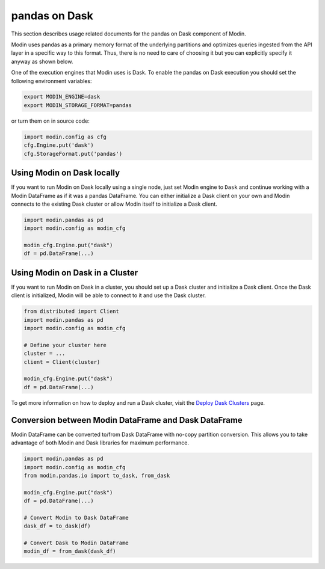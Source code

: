 pandas on Dask
==============

This section describes usage related documents for the pandas on Dask component of Modin.

Modin uses pandas as a primary memory format of the underlying partitions and optimizes queries
ingested from the API layer in a specific way to this format. Thus, there is no need to care of choosing it
but you can explicitly specify it anyway as shown below.

One of the execution engines that Modin uses is Dask. To enable the pandas on Dask execution you should set the following environment variables:

.. code-block:: bash

   export MODIN_ENGINE=dask
   export MODIN_STORAGE_FORMAT=pandas

or turn them on in source code:

.. code-block:: python

   import modin.config as cfg
   cfg.Engine.put('dask')
   cfg.StorageFormat.put('pandas')

Using Modin on Dask locally
---------------------------

If you want to run Modin on Dask locally using a single node, just set Modin engine to ``Dask`` and 
continue working with a Modin DataFrame as if it was a pandas DataFrame.
You can either initialize a Dask client on your own and Modin connects to the existing Dask cluster or
allow Modin itself to initialize a Dask client.

.. code-block:: python

  import modin.pandas as pd
  import modin.config as modin_cfg

  modin_cfg.Engine.put("dask")
  df = pd.DataFrame(...)

Using Modin on Dask in a Cluster
--------------------------------

If you want to run Modin on Dask in a cluster, you should set up a Dask cluster and initialize a Dask client.
Once the Dask client is initialized, Modin will be able to connect to it and use the Dask cluster.

.. code-block:: python

  from distributed import Client
  import modin.pandas as pd
  import modin.config as modin_cfg
  
  # Define your cluster here
  cluster = ...
  client = Client(cluster)

  modin_cfg.Engine.put("dask")
  df = pd.DataFrame(...)

To get more information on how to deploy and run a Dask cluster, visit the `Deploy Dask Clusters`_ page.

Conversion between Modin DataFrame and Dask DataFrame
-----------------------------------------------------

Modin DataFrame can be converted to/from Dask DataFrame with no-copy partition conversion.
This allows you to take advantage of both Modin and Dask libraries for maximum performance.

.. code-block:: python

  import modin.pandas as pd
  import modin.config as modin_cfg
  from modin.pandas.io import to_dask, from_dask

  modin_cfg.Engine.put("dask")
  df = pd.DataFrame(...)

  # Convert Modin to Dask DataFrame
  dask_df = to_dask(df)
  
  # Convert Dask to Modin DataFrame
  modin_df = from_dask(dask_df)

.. _Deploy Dask Clusters: https://docs.dask.org/en/stable/deploying.html
.. _documentation: https://modin.readthedocs.io/en/latest/development/architecture.html